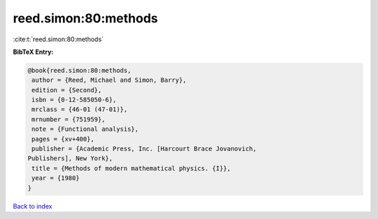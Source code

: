 reed.simon:80:methods
=====================

:cite:t:`reed.simon:80:methods`

**BibTeX Entry:**

.. code-block:: bibtex

   @book{reed.simon:80:methods,
    author = {Reed, Michael and Simon, Barry},
    edition = {Second},
    isbn = {0-12-585050-6},
    mrclass = {46-01 (47-01)},
    mrnumber = {751959},
    note = {Functional analysis},
    pages = {xv+400},
    publisher = {Academic Press, Inc. [Harcourt Brace Jovanovich,
   Publishers], New York},
    title = {Methods of modern mathematical physics. {I}},
    year = {1980}
   }

`Back to index <../By-Cite-Keys.html>`__
